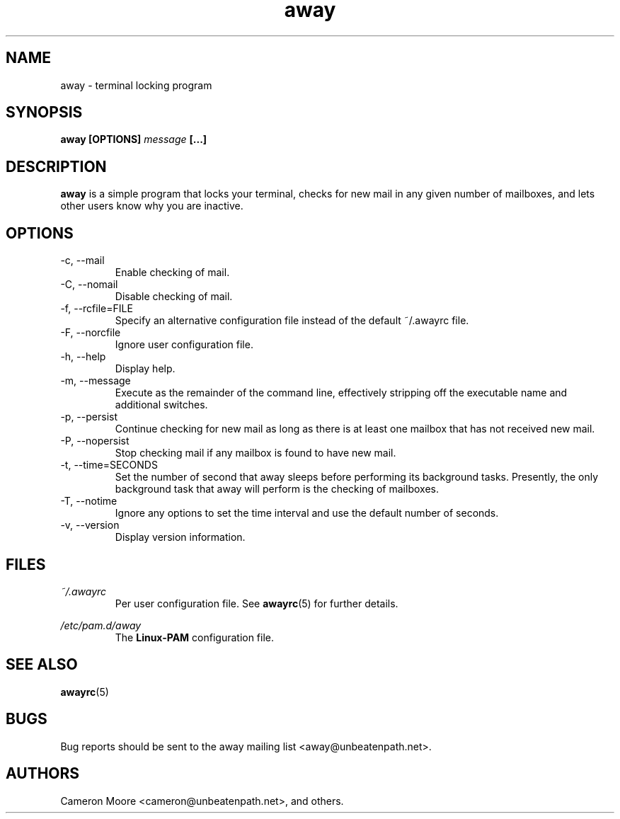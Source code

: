 .\" Copyright (C) 1999-2000 Cameron Moore
.\"
.\" This program is free software; you can redistribute it and/or
.\" modify it under the terms of the GNU General Public License
.\" as published by the Free Software Foundation; either version 2
.\" of the License, or (at your option) any later version.
.\"
.\" This program is distributed in the hope that it will be useful,
.\" but WITHOUT ANY WARRANTY; without even the implied warranty of
.\" MERCHANTABILITY or FITNESS FOR A PARTICULAR PURPOSE.  See the
.\" GNU General Public License for more details.
.\"
.\" You should have received a copy of the GNU General Public License
.\" along with this program; if not, write to the Free Software
.\" Foundation, Inc., 59 Temple Place - Suite 330, Boston, MA  02111-1307, USA.
.\" Or try here: http://www.fsf.org/copyleft/gpl.html
.\"
.TH away 1 "November 2000" Linux "User Manuals"
.SH NAME
away \- terminal locking program
.SH SYNOPSIS
.B away [OPTIONS]
.I message
.B [...]
.SH DESCRIPTION
.B away
is a simple program that locks your terminal, checks for new mail
in any given number of mailboxes, and lets other users know why
you are inactive.
.SH OPTIONS
.IP "-c, --mail"
Enable checking of mail.
.IP "-C, --nomail"
Disable checking of mail.
.IP "-f, --rcfile=FILE"
Specify an alternative configuration file instead of the default
~/.awayrc file.
.IP "-F, --norcfile"
Ignore user configuration file.
.IP "-h, --help"
Display help.
.IP "-m, --message"
Execute as the remainder of the command line, effectively stripping
off the executable name and additional switches.
.IP "-p, --persist"
Continue checking for new mail as long as there is at least one mailbox
that has not received new mail.
.IP "-P, --nopersist"
Stop checking mail if any mailbox is found to have new mail.
.IP "-t, --time=SECONDS"
Set the number of second that away sleeps before performing its
background tasks.  Presently, the only background task that away will
perform is the checking of mailboxes.
.IP "-T, --notime"
Ignore any options to set the time interval and use the default number
of seconds.
.IP "-v, --version"
Display version information.
.SH FILES
.I ~/.awayrc
.RS
Per user configuration file. See
.BR awayrc (5)
for further details.
.RE

.I /etc/pam.d/away
.RS
The
.B Linux-PAM
configuration file.
.RE
.SH SEE ALSO
.BR awayrc (5)
.SH BUGS
Bug reports should be sent to the away mailing list
<away@unbeatenpath.net>.
.SH AUTHORS
Cameron Moore <cameron@unbeatenpath.net>, and others.
